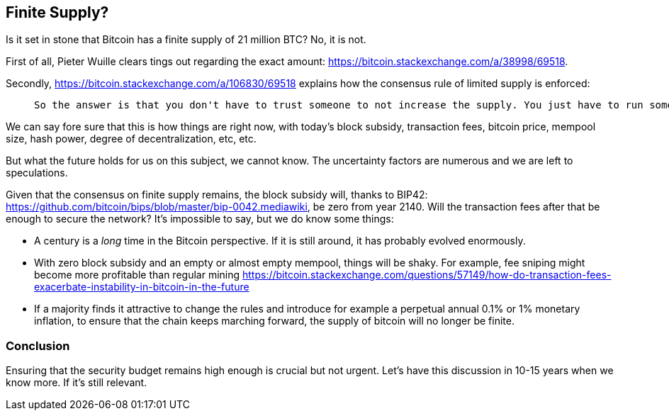 == Finite Supply?

Is it set in stone that Bitcoin has a finite supply of 21 million BTC? No, it is not. 

First of all, Pieter Wuille clears tings out regarding the exact amount: https://bitcoin.stackexchange.com/a/38998/69518.

Secondly, https://bitcoin.stackexchange.com/a/106830/69518 explains how the consensus rule of limited supply is enforced:

____
 So the answer is that you don't have to trust someone to not increase the supply. You just have to run some code that will verify that they haven't.
____

We can say fore sure that this is how things are right now, with today's block subsidy, transaction fees, bitcoin price, mempool size, hash power, degree of decentralization, etc, etc.  

But what the future holds for us on this subject, we cannot know. The uncertainty factors are numerous and we are left to speculations. 

Given that the consensus on finite supply remains, the block subsidy will, thanks to BIP42:  https://github.com/bitcoin/bips/blob/master/bip-0042.mediawiki, be zero from year 2140. Will the transaction fees after that be enough to secure the network? It's impossible to say, but we do know some things:

* A century is a _long_ time in the Bitcoin perspective. If it is still around, it has probably evolved enormously.
* With zero block subsidy and an empty or almost empty mempool, things will be shaky. For example, fee sniping might become more profitable than regular mining https://bitcoin.stackexchange.com/questions/57149/how-do-transaction-fees-exacerbate-instability-in-bitcoin-in-the-future
* If a majority finds it attractive to change the rules and introduce for example a perpetual annual 0.1% or 1% monetary inflation, to ensure that the chain keeps marching forward, the supply of bitcoin will no longer be finite.


=== Conclusion
Ensuring that the security budget remains high enough is crucial but not urgent. Let's have this discussion in 10-15 years when we know more. If it's still relevant.

